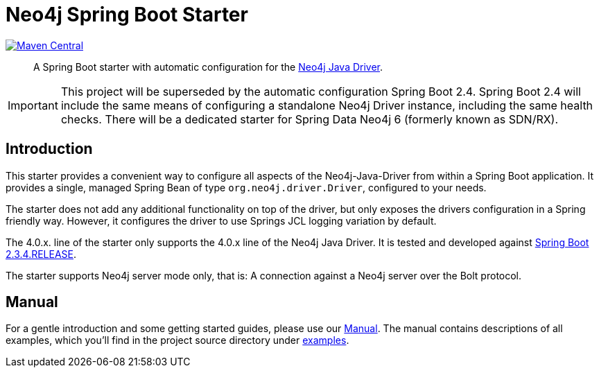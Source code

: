 = Neo4j Spring Boot Starter
:sectanchors:
// tag::properties[]
:groupId: org.neo4j.driver
:artifactId: neo4j-java-driver-spring-boot-starter
:neo4j-java-driver-spring-boot-starter_version: 4.1-SNAPSHOT
:spring-boot_version: 2.3.4.RELEASE
:neo4j_version: 4.0.8
:config_prefix: org.neo4j.driver
:gh_base: https://github.com/neo4j/neo4j-java-driver-spring-boot-starter

// end::properties[]

image:https://img.shields.io/maven-central/v/org.neo4j.driver/neo4j-java-driver-spring-boot-starter.svg[Maven Central,link=http://search.maven.org/#search%7Cga%7C1%7Cg%3A%22org.neo4j.driver%22%20AND%20a%3A%22neo4j-java-driver-spring-boot-starter%22]

[abstract]
--
A Spring Boot starter with automatic configuration for the https://github.com/neo4j/neo4j-java-driver[Neo4j Java Driver].
--

IMPORTANT: This project will be superseded by the automatic configuration Spring Boot 2.4.
           Spring Boot 2.4 will include the same means of configuring a standalone Neo4j Driver instance, including the same health checks.
           There will be a dedicated starter for Spring Data Neo4j 6 (formerly known as SDN/RX).

== Introduction

This starter provides a convenient way to configure all aspects of the Neo4j-Java-Driver from within a Spring Boot application.
It provides a single, managed Spring Bean of type `org.neo4j.driver.Driver`, configured to your needs.

The starter does not add any additional functionality on top of the driver, but only exposes the drivers configuration in a Spring friendly way.
However, it configures the driver to use Springs JCL logging variation by default.

The 4.0.x. line of the starter only supports the 4.0.x line of the Neo4j Java Driver.
It is tested and developed against https://spring.io/projects/spring-boot[Spring Boot {spring-boot_version}].

The starter supports Neo4j server mode only, that is: A connection against a Neo4j server over the Bolt protocol.

== Manual

For a gentle introduction and some getting started guides, please use our
link:https://neo4j.github.io/neo4j-java-driver-spring-boot-starter/[Manual].
The manual contains descriptions of all examples, which you'll find in the project source directory under https://github.com/neo4j/neo4j-java-driver-spring-boot-starter/tree/master/examples[examples].
